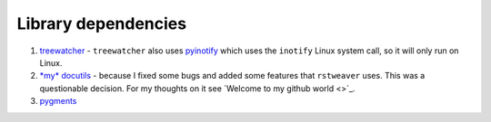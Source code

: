 
Library dependencies
====================

1. `treewatcher <https://github.com/ellbur/treewatcher>`_ - ``treewatcher``
   also uses `pyinotify <https://github.com/seb-m/pyinotify>`_ which uses  the
   ``inotify`` Linux system call, so it will only run on Linux.

2. `*my* docutils <https://github.com/ellbur/docutils>`_ - because I fixed some
   bugs and added some features that ``rstweaver`` uses. This was a
   questionable decision. For my thoughts on it see `Welcome to my github world
   <>`_.

3. `pygments <http://pygments.org/>`_


